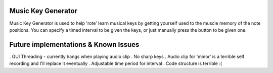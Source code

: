 ######################
Music Key Generator
######################

.. image:: https://github.com/SimonHFrost/Music_Key_Generator/raw/master/pic.png
   :align: center

Music Key Generator is used to help 'rote' learn musical keys by getting yourself used to the muscle memory of the note positions. You can specify a timed interval to be given the keys, or just manually press the button to be given one.

######################
Future implementations & Known Issues
######################
. GUI Threading - currently hangs when playing audio clip
. No sharp keys
. Audio clip for 'minor' is a terrible self recording and I'll replace it eventually
. Adjustable time period for interval
. Code structure is terrible :(
